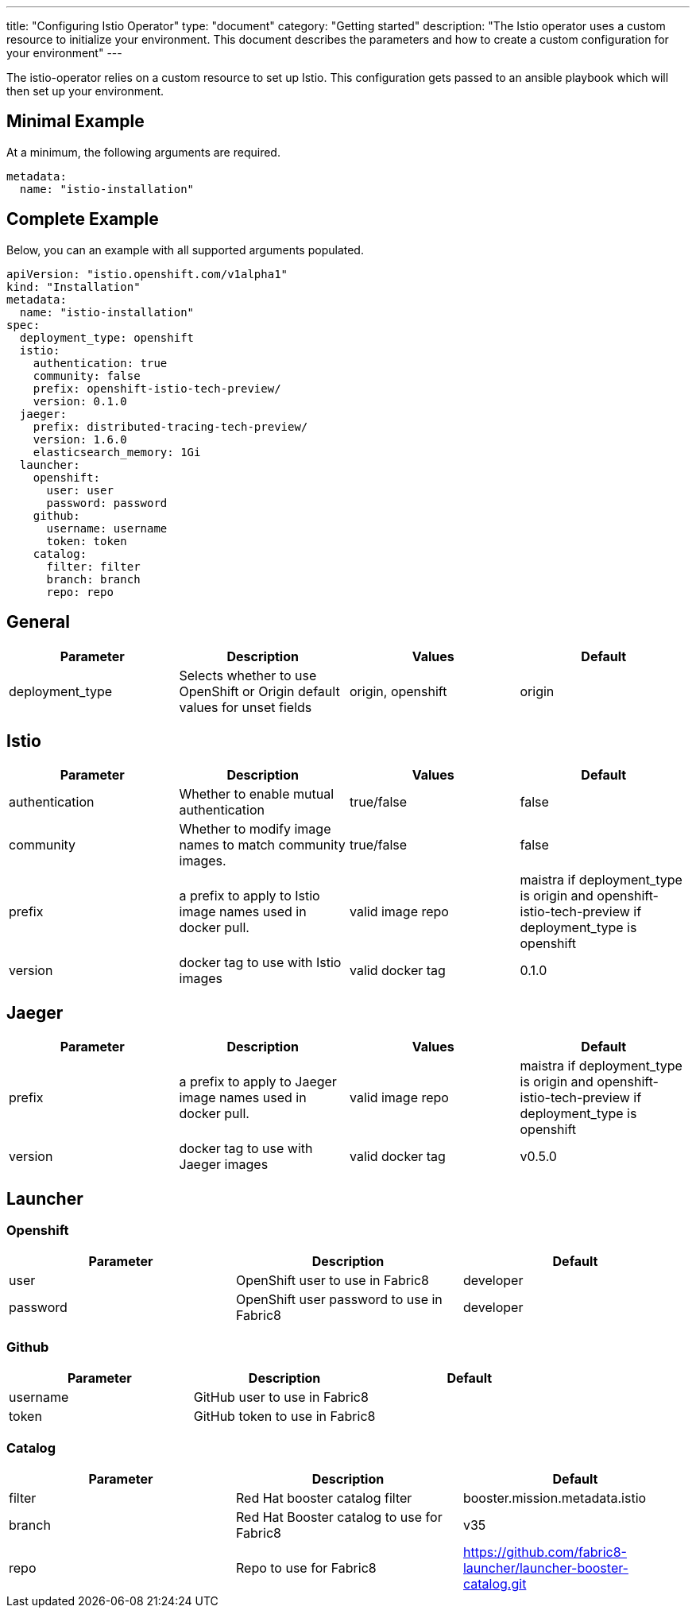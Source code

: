 ---
title: "Configuring Istio Operator"
type: "document"
category: "Getting started"
description: "The Istio operator uses a custom resource to initialize your environment. This document describes the parameters and how to create a custom configuration for your environment"
---

The istio-operator relies on a custom resource to set up Istio. This configuration gets passed to an ansible playbook which will then set up your environment. 

Minimal Example
---------------
At a minimum, the following arguments are required. 

[source,yaml]
----
metadata:
  name: "istio-installation"
----

Complete Example
----------------
Below, you can an example with all supported arguments populated.

[source,yaml]
----
apiVersion: "istio.openshift.com/v1alpha1" 
kind: "Installation" 
metadata:
  name: "istio-installation"
spec:
  deployment_type: openshift
  istio:
    authentication: true
    community: false
    prefix: openshift-istio-tech-preview/
    version: 0.1.0
  jaeger:
    prefix: distributed-tracing-tech-preview/
    version: 1.6.0
    elasticsearch_memory: 1Gi
  launcher:
    openshift:
      user: user
      password: password
    github:
      username: username
      token: token
    catalog:
      filter: filter
      branch: branch
      repo: repo
----

## [[General]] General

|===
|Parameter |Description |Values | Default

|deployment_type
|Selects whether to use OpenShift or Origin default values for unset fields
|origin, openshift
|origin
|===

## [[Istio]] Istio 
|===
|Parameter |Description |Values | Default

|authentication
|Whether to enable mutual authentication
|true/false
|false

|community
|Whether to modify image names to match community images.
|true/false
|false

|prefix
|a prefix to apply to Istio image names used in docker pull.
|valid image repo
|maistra if deployment_type is origin and openshift-istio-tech-preview if deployment_type is openshift 

|version
|docker tag to use with Istio images
|valid docker tag
|0.1.0
|===


## [[Jaeger]] Jaeger
|===
|Parameter |Description |Values |Default

|prefix
|a prefix to apply to Jaeger image names used in docker pull.
|valid image repo
|maistra if deployment_type is origin and openshift-istio-tech-preview if deployment_type is openshift 


|version
|docker tag to use with Jaeger images
|valid docker tag
|v0.5.0

|elasticsearch_memory
|The amount of memory to allocate to the elastic search install
|512M

|===

## [[Launcher]] Launcher

### [[Launcher_OpenShift]] Openshift

|===
|Parameter |Description |Default

|user
|OpenShift user to use in Fabric8
|developer

|password
|OpenShift user password to use in Fabric8
|developer

|===

### [[Launcher_Github]] Github
|===
|Parameter |Description |Default

|username
|GitHub user to use in Fabric8
|

|token
|GitHub token to use in Fabric8
|

|===

### [[Launcher_Catalog]] Catalog
|===
|Parameter |Description |Default

|filter
|Red Hat booster catalog filter
|booster.mission.metadata.istio

|branch
|Red Hat Booster catalog to use for Fabric8
|v35

|repo
|Repo to use for Fabric8
|https://github.com/fabric8-launcher/launcher-booster-catalog.git

|===